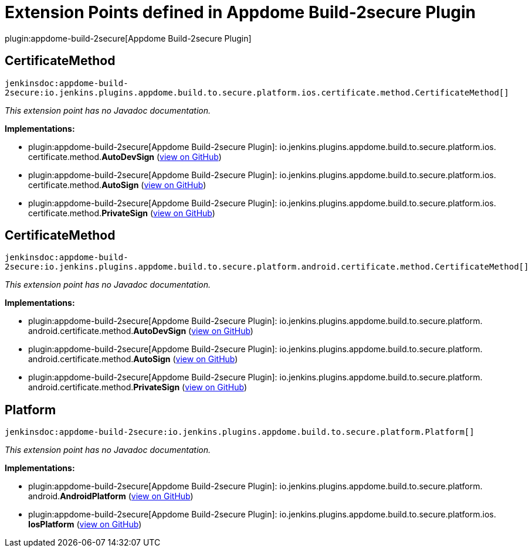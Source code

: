 = Extension Points defined in Appdome Build-2secure Plugin

plugin:appdome-build-2secure[Appdome Build-2secure Plugin]

== CertificateMethod
`jenkinsdoc:appdome-build-2secure:io.jenkins.plugins.appdome.build.to.secure.platform.ios.certificate.method.CertificateMethod[]`

_This extension point has no Javadoc documentation._

**Implementations:**

* plugin:appdome-build-2secure[Appdome Build-2secure Plugin]: io.+++<wbr/>+++jenkins.+++<wbr/>+++plugins.+++<wbr/>+++appdome.+++<wbr/>+++build.+++<wbr/>+++to.+++<wbr/>+++secure.+++<wbr/>+++platform.+++<wbr/>+++ios.+++<wbr/>+++certificate.+++<wbr/>+++method.+++<wbr/>+++**AutoDevSign** (link:https://github.com/jenkinsci/appdome-build-2secure-plugin/search?q=AutoDevSign&type=Code[view on GitHub])
* plugin:appdome-build-2secure[Appdome Build-2secure Plugin]: io.+++<wbr/>+++jenkins.+++<wbr/>+++plugins.+++<wbr/>+++appdome.+++<wbr/>+++build.+++<wbr/>+++to.+++<wbr/>+++secure.+++<wbr/>+++platform.+++<wbr/>+++ios.+++<wbr/>+++certificate.+++<wbr/>+++method.+++<wbr/>+++**AutoSign** (link:https://github.com/jenkinsci/appdome-build-2secure-plugin/search?q=AutoSign&type=Code[view on GitHub])
* plugin:appdome-build-2secure[Appdome Build-2secure Plugin]: io.+++<wbr/>+++jenkins.+++<wbr/>+++plugins.+++<wbr/>+++appdome.+++<wbr/>+++build.+++<wbr/>+++to.+++<wbr/>+++secure.+++<wbr/>+++platform.+++<wbr/>+++ios.+++<wbr/>+++certificate.+++<wbr/>+++method.+++<wbr/>+++**PrivateSign** (link:https://github.com/jenkinsci/appdome-build-2secure-plugin/search?q=PrivateSign&type=Code[view on GitHub])


== CertificateMethod
`jenkinsdoc:appdome-build-2secure:io.jenkins.plugins.appdome.build.to.secure.platform.android.certificate.method.CertificateMethod[]`

_This extension point has no Javadoc documentation._

**Implementations:**

* plugin:appdome-build-2secure[Appdome Build-2secure Plugin]: io.+++<wbr/>+++jenkins.+++<wbr/>+++plugins.+++<wbr/>+++appdome.+++<wbr/>+++build.+++<wbr/>+++to.+++<wbr/>+++secure.+++<wbr/>+++platform.+++<wbr/>+++android.+++<wbr/>+++certificate.+++<wbr/>+++method.+++<wbr/>+++**AutoDevSign** (link:https://github.com/jenkinsci/appdome-build-2secure-plugin/search?q=AutoDevSign&type=Code[view on GitHub])
* plugin:appdome-build-2secure[Appdome Build-2secure Plugin]: io.+++<wbr/>+++jenkins.+++<wbr/>+++plugins.+++<wbr/>+++appdome.+++<wbr/>+++build.+++<wbr/>+++to.+++<wbr/>+++secure.+++<wbr/>+++platform.+++<wbr/>+++android.+++<wbr/>+++certificate.+++<wbr/>+++method.+++<wbr/>+++**AutoSign** (link:https://github.com/jenkinsci/appdome-build-2secure-plugin/search?q=AutoSign&type=Code[view on GitHub])
* plugin:appdome-build-2secure[Appdome Build-2secure Plugin]: io.+++<wbr/>+++jenkins.+++<wbr/>+++plugins.+++<wbr/>+++appdome.+++<wbr/>+++build.+++<wbr/>+++to.+++<wbr/>+++secure.+++<wbr/>+++platform.+++<wbr/>+++android.+++<wbr/>+++certificate.+++<wbr/>+++method.+++<wbr/>+++**PrivateSign** (link:https://github.com/jenkinsci/appdome-build-2secure-plugin/search?q=PrivateSign&type=Code[view on GitHub])


== Platform
`jenkinsdoc:appdome-build-2secure:io.jenkins.plugins.appdome.build.to.secure.platform.Platform[]`

_This extension point has no Javadoc documentation._

**Implementations:**

* plugin:appdome-build-2secure[Appdome Build-2secure Plugin]: io.+++<wbr/>+++jenkins.+++<wbr/>+++plugins.+++<wbr/>+++appdome.+++<wbr/>+++build.+++<wbr/>+++to.+++<wbr/>+++secure.+++<wbr/>+++platform.+++<wbr/>+++android.+++<wbr/>+++**AndroidPlatform** (link:https://github.com/jenkinsci/appdome-build-2secure-plugin/search?q=AndroidPlatform&type=Code[view on GitHub])
* plugin:appdome-build-2secure[Appdome Build-2secure Plugin]: io.+++<wbr/>+++jenkins.+++<wbr/>+++plugins.+++<wbr/>+++appdome.+++<wbr/>+++build.+++<wbr/>+++to.+++<wbr/>+++secure.+++<wbr/>+++platform.+++<wbr/>+++ios.+++<wbr/>+++**IosPlatform** (link:https://github.com/jenkinsci/appdome-build-2secure-plugin/search?q=IosPlatform&type=Code[view on GitHub])

